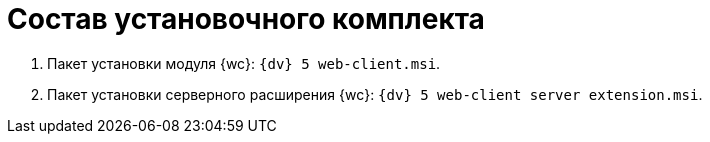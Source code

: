 = Состав установочного комплекта

. Пакет установки модуля {wc}: `{dv} 5 web-client.msi`.
. Пакет установки серверного расширения {wc}: `{dv} 5 web-client server extension.msi`.
